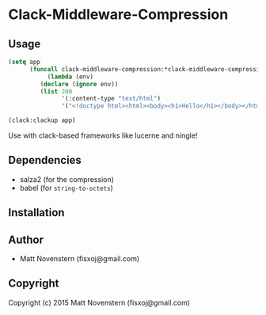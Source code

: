 * Clack-Middleware-Compression

** Usage
#+begin_src lisp
(setq app
      (funcall clack-middleware-compression:*clack-middleware-compression*
	       (lambda (env)
		 (declare (ignore env))
		 (list 200
		       '(:content-type "text/html")
		       '("<!doctype html><html><body><h1>Hello</h1></body></html>")))))

(clack:clackup app)
#+end_src
Use with clack-based frameworks like lucerne and ningle!
** Dependencies
- salza2 (for the compression)
- babel (for =string-to-octets=)
** Installation

** Author

+ Matt Novenstern (fisxoj@gmail.com)

** Copyright

Copyright (c) 2015 Matt Novenstern (fisxoj@gmail.com)

